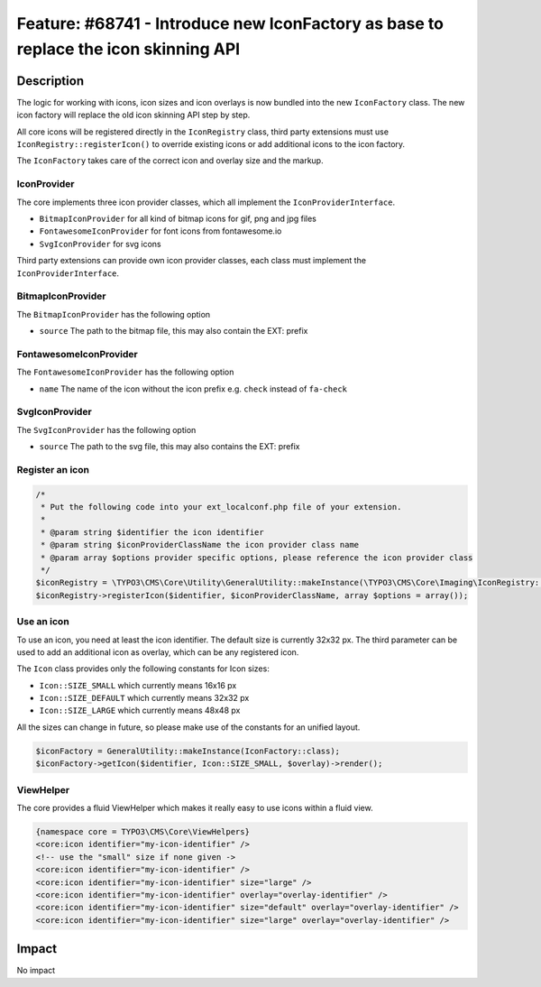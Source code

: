 ====================================================================================
Feature: #68741 - Introduce new IconFactory as base to replace the icon skinning API
====================================================================================

Description
===========

The logic for working with icons, icon sizes and icon overlays is now bundled into the new ``IconFactory`` class.
The new icon factory will replace the old icon skinning API step by step.

All core icons will be registered directly in the ``IconRegistry`` class, third party extensions must use
``IconRegistry::registerIcon()`` to override existing icons or add additional icons to the icon factory.

The ``IconFactory`` takes care of the correct icon and overlay size and the markup.


IconProvider
------------

The core implements three icon provider classes, which all implement the ``IconProviderInterface``.

* ``BitmapIconProvider`` for all kind of bitmap icons for gif, png and jpg files
* ``FontawesomeIconProvider`` for font icons from fontawesome.io
* ``SvgIconProvider`` for svg icons

Third party extensions can provide own icon provider classes, each class must implement the ``IconProviderInterface``.


BitmapIconProvider
------------------

The ``BitmapIconProvider`` has the following option

* ``source`` The path to the bitmap file, this may also contain the EXT: prefix


FontawesomeIconProvider
-----------------------

The ``FontawesomeIconProvider`` has the following option

* ``name`` The name of the icon without the icon prefix e.g. ``check`` instead of ``fa-check``


SvgIconProvider
---------------

The ``SvgIconProvider`` has the following option

* ``source`` The path to the svg file, this may also contains the EXT: prefix


Register an icon
----------------

.. code-block:: php

	/*
	 * Put the following code into your ext_localconf.php file of your extension.
	 *
	 * @param string $identifier the icon identifier
	 * @param string $iconProviderClassName the icon provider class name
	 * @param array $options provider specific options, please reference the icon provider class
	 */
	$iconRegistry = \TYPO3\CMS\Core\Utility\GeneralUtility::makeInstance(\TYPO3\CMS\Core\Imaging\IconRegistry::class);
	$iconRegistry->registerIcon($identifier, $iconProviderClassName, array $options = array());


Use an icon
-----------

To use an icon, you need at least the icon identifier. The default size is currently 32x32 px.
The third parameter can be used to add an additional icon as overlay, which can be any registered icon.

The ``Icon`` class provides only the following constants for Icon sizes:

* ``Icon::SIZE_SMALL`` which currently means 16x16 px
* ``Icon::SIZE_DEFAULT`` which currently means 32x32 px
* ``Icon::SIZE_LARGE`` which currently means 48x48 px

All the sizes can change in future, so please make use of the constants for an unified layout.

.. code-block:: php

	$iconFactory = GeneralUtility::makeInstance(IconFactory::class);
	$iconFactory->getIcon($identifier, Icon::SIZE_SMALL, $overlay)->render();


ViewHelper
----------

The core provides a fluid ViewHelper which makes it really easy to use icons within a fluid view.

.. code-block:: html

	{namespace core = TYPO3\CMS\Core\ViewHelpers}
	<core:icon identifier="my-icon-identifier" />
	<!-- use the "small" size if none given ->
	<core:icon identifier="my-icon-identifier" />
	<core:icon identifier="my-icon-identifier" size="large" />
	<core:icon identifier="my-icon-identifier" overlay="overlay-identifier" />
	<core:icon identifier="my-icon-identifier" size="default" overlay="overlay-identifier" />
	<core:icon identifier="my-icon-identifier" size="large" overlay="overlay-identifier" />


Impact
======

No impact
